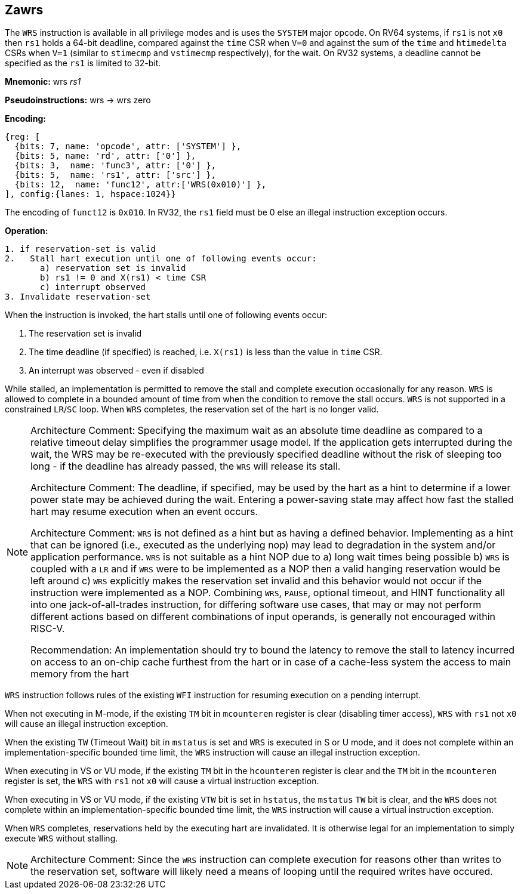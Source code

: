 [[Zawrs]]
== Zawrs

The `WRS` instruction is available in all privilege modes and is uses the 
`SYSTEM` major opcode. On RV64 systems, if `rs1` is not `x0` then `rs1` holds 
a 64-bit deadline, compared against the `time` CSR when `V=0` and against the 
sum of the `time` and `htimedelta` CSRs when `V=1` (similar to `stimecmp` and 
`vstimecmp` respectively), for the wait. On RV32 systems, a deadline cannot be 
specified as the `rs1` is limited to 32-bit.

*Mnemonic:*
wrs _rs1_

*Pseudoinstructions:*
wrs &#8594; wrs zero

*Encoding:*
[wavedrom, , ]
....
{reg: [
  {bits: 7, name: 'opcode', attr: ['SYSTEM'] },
  {bits: 5, name: 'rd', attr: ['0'] },
  {bits: 3,  name: 'func3', attr: ['0'] },
  {bits: 5,  name: 'rs1', attr: ['src'] },
  {bits: 12,  name: 'func12', attr:['WRS(0x010)'] },
], config:{lanes: 1, hspace:1024}}
....
The encoding of `funct12` is `0x010`. In RV32, the `rs1` field must be 0 else 
an illegal instruction exception occurs.

*Operation:*
[source,asciidoc, linenums]
....
1. if reservation-set is valid
2.   Stall hart execution until one of following events occur:
       a) reservation set is invalid 
       b) rs1 != 0 and X(rs1) < time CSR 
       c) interrupt observed 
3. Invalidate reservation-set
....
When the instruction is invoked, the hart stalls until one of following 
events occur:

. The reservation set is invalid
. The time deadline (if specified) is reached, i.e. `X(rs1)`  is less than the 
  value in `time` CSR.
. An interrupt was observed - even if disabled

While stalled, an implementation is permitted to remove the stall and complete 
execution occasionally for any reason. `WRS` is allowed to complete in a bounded
amount of time from when the condition to remove the stall occurs.  `WRS` is not
supported in a constrained `LR`/`SC` loop.  When `WRS` completes, the 
reservation set of the hart is no longer valid. 

[NOTE]
====
Architecture Comment: Specifying the maximum wait as an absolute time deadline 
as compared to a relative timeout delay simplifies the programmer usage model. 
If the application gets interrupted during the wait, the WRS may be re-executed
with the previously specified deadline without the risk of sleeping too long - 
if the deadline has already passed, the `WRS` will release its stall.

Architecture Comment: The deadline, if specified, may be used by the hart as a 
hint to determine if a lower power state may be achieved during the wait. 
Entering a power-saving state may affect how fast the stalled hart may resume 
execution when an event occurs.

Architecture Comment: `WRS` is not defined as a hint but as having a defined 
behavior.  Implementing as a hint that can be ignored (i.e., executed as the 
underlying nop) may lead to degradation in the system and/or application 
performance. `WRS` is not suitable as a hint NOP due to a) long wait times 
being possible b) `WRS` is coupled with a `LR` and if `WRS` were to be 
implemented as a NOP then a valid hanging reservation would be left around 
c) `WRS` explicitly makes the reservation set invalid and this behavior would 
not occur if the instruction were implemented as a NOP.  Combining `WRS`, 
`PAUSE`, optional timeout, and HINT  functionality all into one 
jack-of-all-trades instruction, for differing software use cases, that may or 
may not perform different actions based on different combinations of input 
operands, is generally not encouraged within RISC-V.

Recommendation: An implementation should try to bound the latency to remove the
stall to latency incurred on access to an on-chip cache furthest from the hart 
or in case of a cache-less system the access to main memory from the hart
====

`WRS` instruction follows rules of the existing `WFI` instruction for resuming 
execution on a pending  interrupt.

When not executing in M-mode, if the existing `TM` bit in `mcounteren` register
is clear (disabling timer access), `WRS` with `rs1` not `x0` will cause an 
illegal instruction exception. 

When the existing `TW` (Timeout Wait) bit in `mstatus` is set and `WRS` is 
executed in S or U  mode, and it does not complete within an 
implementation-specific bounded time limit, the `WRS` instruction will cause an
illegal instruction exception.

When executing in VS or VU mode, if the existing `TM` bit in the `hcounteren` 
register is clear and the `TM` bit in the `mcounteren` register is set, the 
`WRS` with `rs1` not `x0` will cause a virtual instruction exception.

When executing in VS or VU mode, if the existing `VTW` bit is set in `hstatus`,
the `mstatus` `TW` bit is clear, and the `WRS` does not complete within an 
implementation-specific bounded time limit, the `WRS` instruction will cause a 
virtual instruction exception.

When `WRS` completes, reservations held by the executing hart are invalidated. 
It is otherwise legal for an implementation to simply execute `WRS` without 
stalling.

[NOTE]
====
Architecture Comment: Since the `WRS` instruction can complete execution for 
reasons other than writes to the reservation set, software will likely need a 
means of looping until the required writes have occured.
====
